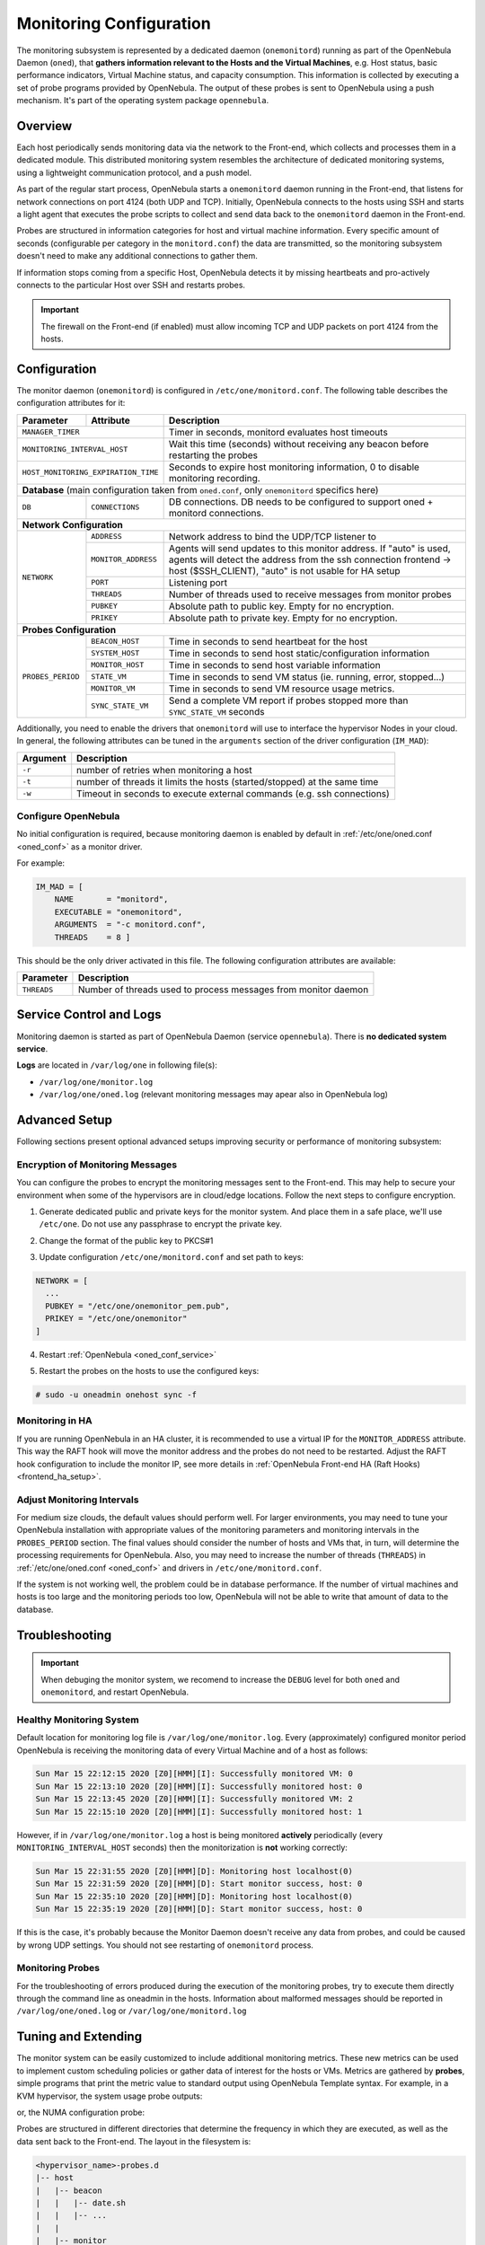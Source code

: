 .. _mon:
.. _imudppushg:
.. _mon_conf:

========================
Monitoring Configuration
========================

The monitoring subsystem is represented by a dedicated daemon (``onemonitord``) running as part of the OpenNebula Daemon (``oned``), that **gathers information relevant to the Hosts and the Virtual Machines**, e.g. Host status, basic performance indicators, Virtual Machine status, and capacity consumption. This information is collected by executing a set of probe programs provided by OpenNebula. The output of these probes is sent to OpenNebula using a push mechanism. It's part of the operating system package ``opennebula``.

Overview
========

Each host periodically sends monitoring data via the network to the Front-end, which collects and processes them in a dedicated module. This distributed monitoring system resembles the architecture of dedicated monitoring systems, using a lightweight communication protocol, and a push model.

As part of the regular start process, OpenNebula starts a ``onemonitord`` daemon running in the Front-end, that listens for network connections on port 4124 (both UDP and TCP). Initially, OpenNebula connects to the hosts using SSH and starts a light agent that executes the probe scripts to collect and send data back to the ``onemonitord`` daemon in the Front-end.

Probes are structured in information categories for host and virtual machine information. Every specific amount of seconds (configurable per category in the ``monitord.conf``) the data are transmitted, so the monitoring subsystem doesn't need to make any additional connections to gather them.

|image0|

If information stops coming from a specific Host, OpenNebula detects it by missing heartbeats and pro-actively connects to the particular Host over SSH and restarts probes.

.. important::

    The firewall on the Front-end (if enabled) must allow incoming TCP and UDP packets on port 4124 from the hosts.

Configuration
=============

The monitor daemon (``onemonitord``) is configured in ``/etc/one/monitord.conf``. The following table describes the configuration attributes for it:

+---------------------+---------------------+------------------------------------------------------------------------------------+
| Parameter           | Attribute           | Description                                                                        |
+=====================+=====================+====================================================================================+
| ``MANAGER_TIMER``                         | Timer in seconds, monitord evaluates host timeouts                                 |
+---------------------+---------------------+------------------------------------------------------------------------------------+
| ``MONITORING_INTERVAL_HOST``              | Wait this time (seconds) without receiving any beacon before restarting the probes |
+---------------------+---------------------+------------------------------------------------------------------------------------+
| ``HOST_MONITORING_EXPIRATION_TIME``       | Seconds to expire host monitoring information, 0 to disable monitoring recording.  |
+---------------------+---------------------+------------------------------------------------------------------------------------+
| **Database** (main configuration taken from ``oned.conf``, only ``onemonitord`` specifics here)                                |
+---------------------+---------------------+------------------------------------------------------------------------------------+
| ``DB``              | ``CONNECTIONS``     | DB connections. DB needs to be configured to support oned + monitord connections.  |
+---------------------+---------------------+------------------------------------------------------------------------------------+
| **Network Configuration**                                                                                                      |
+---------------------+---------------------+------------------------------------------------------------------------------------+
| ``NETWORK``         | ``ADDRESS``         | Network address to bind the UDP/TCP listener to                                    |
|                     +---------------------+------------------------------------------------------------------------------------+
|                     | ``MONITOR_ADDRESS`` | Agents will send updates to this monitor address.                                  |
|                     |                     | If "auto" is used, agents will detect the address from the ssh connection          |
|                     |                     | frontend -> host ($SSH_CLIENT), "auto" is not usable for HA setup                  |
|                     +---------------------+------------------------------------------------------------------------------------+
|                     | ``PORT``            | Listening port                                                                     |
|                     +---------------------+------------------------------------------------------------------------------------+
|                     | ``THREADS``         | Number of threads used to receive messages from monitor probes                     |
|                     +---------------------+------------------------------------------------------------------------------------+
|                     | ``PUBKEY``          | Absolute path to public key. Empty for no encryption.                              |
|                     +---------------------+------------------------------------------------------------------------------------+
|                     | ``PRIKEY``          | Absolute path to private key. Empty for no encryption.                             |
+---------------------+---------------------+------------------------------------------------------------------------------------+
| **Probes Configuration**                                                                                                       |
+---------------------+---------------------+------------------------------------------------------------------------------------+
| ``PROBES_PERIOD``   | ``BEACON_HOST``     | Time in seconds to send heartbeat for the host                                     |
|                     +---------------------+------------------------------------------------------------------------------------+
|                     | ``SYSTEM_HOST``     | Time in seconds to send host static/configuration information                      |
|                     +---------------------+------------------------------------------------------------------------------------+
|                     | ``MONITOR_HOST``    | Time in seconds to send host variable information                                  |
|                     +---------------------+------------------------------------------------------------------------------------+
|                     | ``STATE_VM``        | Time in seconds to send VM status (ie. running, error, stopped...)                 |
|                     +---------------------+------------------------------------------------------------------------------------+
|                     | ``MONITOR_VM``      | Time in seconds to send VM resource usage metrics.                                 |
|                     +---------------------+------------------------------------------------------------------------------------+
|                     | ``SYNC_STATE_VM``   | Send a complete VM report if probes stopped more than ``SYNC_STATE_VM`` seconds    |
+---------------------+---------------------+------------------------------------------------------------------------------------+

Additionally, you need to enable the drivers that ``onemonitord`` will use to interface the hypervisor Nodes in your cloud. In general, the following attributes can be tuned in the ``arguments`` section of the driver configuration (``IM_MAD``):

+-----------+------------------------------------------------------------------------------------+
| Argument  | Description                                                                        |
+===========+====================================================================================+
| ``-r``    | number of retries when monitoring a host                                           |
+-----------+------------------------------------------------------------------------------------+
| ``-t``    | number of threads it limits the hosts (started/stopped) at the same time           |
+-----------+------------------------------------------------------------------------------------+
| ``-w``    | Timeout in seconds to execute external commands (e.g. ssh connections)             |
+-----------+------------------------------------------------------------------------------------+

Configure OpenNebula
--------------------

No initial configuration is required, because monitoring daemon is enabled by default in :ref:`/etc/one/oned.conf <oned_conf>` as a monitor driver.

For example:

.. code::

    IM_MAD = [
        NAME       = "monitord",
        EXECUTABLE = "onemonitord",
        ARGUMENTS  = "-c monitord.conf",
        THREADS    = 8 ]

This should be the only driver activated in this file. The following configuration attributes are available:

+------------------+------------------------------------------------------------------------------------------------------+
| Parameter        | Description                                                                                          |
+==================+======================================================================================================+
| ``THREADS``      | Number of threads used to process messages from monitor daemon                                       |
+------------------+------------------------------------------------------------------------------------------------------+

Service Control and Logs
========================

Monitoring daemon is started as part of OpenNebula Daemon (service ``opennebula``). There is **no dedicated system service**.

**Logs** are located in ``/var/log/one`` in following file(s):

- ``/var/log/one/monitor.log``
- ``/var/log/one/oned.log`` (relevant monitoring messages may apear also in OpenNebula log)

Advanced Setup
==============

Following sections present optional advanced setups improving security or performance of monitoring subsystem:

Encryption of Monitoring Messages
---------------------------------

You can configure the probes to encrypt the monitoring messages sent to the Front-end. This may help to secure your environment when some of the hypervisors are in cloud/edge locations. Follow the next steps to configure encryption.

1. Generate dedicated public and private keys for the monitor system. And place them in a safe place, we'll use ``/etc/one``. Do not use any passphrase to encrypt the private key.

.. prompt:: bash # auto

    # ssh-keygen -f /etc/one/onemonitor
    Generating public/private rsa key pair.
    Enter passphrase (empty for no passphrase):
    Enter same passphrase again:
    Your identification has been saved in /etc/one/onemonitor
    Your public key has been saved in /etc/one/onemonitor.pub
    The key fingerprint is:
    SHA256:XlFQK35lZ0i2ncAZUbmkKJ8F8ra5uQJA3VGa36OP10I V

2. Change the format of the public key to PKCS#1

.. prompt:: bash # auto

    # ssh-keygen -f /etc/one/onemonitor.pub -e -m pem > /etc/one/onemonitor_pem.pub

3. Update configuration ``/etc/one/monitord.conf`` and set path to keys:

.. code::

    NETWORK = [
      ...
      PUBKEY = "/etc/one/onemonitor_pem.pub",
      PRIKEY = "/etc/one/onemonitor"
    ]

4. Restart :ref:`OpenNebula <oned_conf_service>`

.. prompt:: bash # auto

    # systemctl restart opennebula

5. Restart the probes on the hosts to use the configured keys:

.. code::

    # sudo -u oneadmin onehost sync -f

Monitoring in HA
----------------

If you are running OpenNebula in an HA cluster, it is recommended to use a virtual IP for the ``MONITOR_ADDRESS`` attribute. This way the RAFT hook will move the monitor address and the probes do not need to be restarted. Adjust the RAFT hook configuration to include the monitor IP, see more details in :ref:`OpenNebula Front-end HA (Raft Hooks) <frontend_ha_setup>`.

Adjust Monitoring Intervals
---------------------------

For medium size clouds, the default values should perform well. For larger environments, you may need to tune your OpenNebula installation with appropriate values of the monitoring parameters and monitoring intervals in the ``PROBES_PERIOD`` section. The final values should consider the number of hosts and VMs that, in turn, will determine the processing requirements for OpenNebula. Also, you may need to increase the number of threads (``THREADS``) in :ref:`/etc/one/oned.conf <oned_conf>` and drivers in ``/etc/one/monitord.conf``.

If the system is not working well, the problem could be in database performance. If the number of virtual machines and hosts is too large and the monitoring periods too low, OpenNebula will not be able to write that amount of data to the database.

.. _monitoring_troubleshooting:

Troubleshooting
===============

.. important:: When debuging the monitor system, we recomend to increase the ``DEBUG`` level for both ``oned`` and ``onemonitord``, and restart OpenNebula.

Healthy Monitoring System
-------------------------

Default location for monitoring log file is ``/var/log/one/monitor.log``. Every (approximately) configured monitor period OpenNebula is receiving the monitoring data of every Virtual Machine and of a host as follows:

.. code::

    Sun Mar 15 22:12:15 2020 [Z0][HMM][I]: Successfully monitored VM: 0
    Sun Mar 15 22:13:10 2020 [Z0][HMM][I]: Successfully monitored host: 0
    Sun Mar 15 22:13:45 2020 [Z0][HMM][I]: Successfully monitored VM: 2
    Sun Mar 15 22:15:10 2020 [Z0][HMM][I]: Successfully monitored host: 1

However, if in ``/var/log/one/monitor.log`` a host is being monitored **actively** periodically (every ``MONITORING_INTERVAL_HOST`` seconds) then the monitorization is **not** working correctly:

.. code::

    Sun Mar 15 22:31:55 2020 [Z0][HMM][D]: Monitoring host localhost(0)
    Sun Mar 15 22:31:59 2020 [Z0][HMM][D]: Start monitor success, host: 0
    Sun Mar 15 22:35:10 2020 [Z0][HMM][D]: Monitoring host localhost(0)
    Sun Mar 15 22:35:19 2020 [Z0][HMM][D]: Start monitor success, host: 0

If this is the case, it's probably because the Monitor Daemon doesn't receive any data from probes, and could be caused by wrong UDP settings. You should not see restarting of ``onemonitord`` process.

Monitoring Probes
-----------------

For the troubleshooting of errors produced during the execution of the monitoring probes, try to execute them directly through the command line as oneadmin in the hosts. Information about malformed messages should be reported in ``/var/log/one/oned.log`` or ``/var/log/one/monitord.log``


.. |image0| image:: /images/collector.png

Tuning and Extending
====================

The monitor system can be easily customized to include additional monitoring metrics. These new metrics can be used to implement custom scheduling policies or gather data of interest for the hosts or VMs. Metrics are gathered by **probes**, simple programs that print the metric value to standard output using OpenNebula Template syntax. For example, in a KVM hypervisor, the system usage probe outputs:

.. prompt:: bash host/monitor$ auto

    host/monitor$ ./linux_usage.rb
    HYPERVISOR=kvm
    USEDMEMORY=2147156
    FREEMEMORY=5831016
    FREECPU=792
    USEDCPU=8
    NETRX=0
    NETTX=0

or, the NUMA configuration probe:

.. prompt:: bash host/system$ auto

    host/system$ ./numa_host.rb
    HUGEPAGE = [ NODE_ID = "0", SIZE = "2048", PAGES = "0" ]
    HUGEPAGE = [ NODE_ID = "0", SIZE = "1048576", PAGES = "0" ]
    CORE = [ NODE_ID = "0", ID = "3", CPUS = "3,7" ]
    CORE = [ NODE_ID = "0", ID = "1", CPUS = "1,5" ]
    CORE = [ NODE_ID = "0", ID = "2", CPUS = "2,6" ]
    CORE = [ NODE_ID = "0", ID = "0", CPUS = "0,4" ]
    MEMORY_NODE = [ NODE_ID = "0", TOTAL = "7978172", DISTANCE = "0" ]

Probes are structured in different directories that determine the frequency in which they are executed, as well as the data sent back to the Front-end. The layout in the filesystem is:

.. code::

    <hypervisor_name>-probes.d
    |-- host
    |   |-- beacon
    |   |   |-- date.sh
    |   |   |-- ...
    |   |
    |   |-- monitor
    |   |   |-- linux_usage.rb
    |   |   |--...
    |   |
    |   `-- system
    |       |-- architecture.sh
    |       |-- ...
    `-- vm
        |-- monitor
        |   |-- monitor_ds_vm.rb
        |   |-- ...
        |
        `-- status
            `-- state.rb

The purpose of each directory is described in the following table:

+------------------+------------------------------------------------------------------------------------------------------------------+-----------------------------+
| Directory        | Purpose                                                                                                          | Update Frequency            |
+==================+==================================================================================================================+=============================+
| ``host/beacon``  | Heartbeat & watchdog to collect rouge probe processes                                                            | ``BEACON_HOST`` (30s)       |
+------------------+------------------------------------------------------------------------------------------------------------------+-----------------------------+
| ``host/monitor`` | Monitor information (variable) (e.g. memory usage) stored in ``HOST/MONITORING``                                 | ``MONITOR_HOST`` (120s)     |
+------------------+------------------------------------------------------------------------------------------------------------------+-----------------------------+
| ``host/system``  | General quasi-static info. about host (e.g. NUMA nodes) stored in ``HOST/TEMPLATE`` and ``HOST/SHARE``           | ``SYSTEM_HOST`` (600s)      |
+------------------+------------------------------------------------------------------------------------------------------------------+-----------------------------+
| ``vm/monitor``   | Monitor information (variable) (e.g. used cpu, network usage) stored in ``VM/MONITORING``                        | ``MONITOR_VM`` (30s)        |
+------------------+------------------------------------------------------------------------------------------------------------------+-----------------------------+
| ``vm/state``     | State change notification, only send when a change is detected                                                   | ``STATE_VM`` (30s)          |
+------------------+------------------------------------------------------------------------------------------------------------------+-----------------------------+

If you need to add custom metrics, the procedure is:

1. Develop a program that gathers the metric and output it to stdout
2. Place the program in the target directory, depending on the nature and object it should be one of ``host/monitor``, ``host/system`` or ``vm/monitor``. You should not modify probes in the other directories.
3. Increment the ``VERSION`` number in ``/var/lib/one/remotes/VERSION``
4. Distribute changes to the hosts by running ``onehost sync``.

Usage
=====

.. _monit_cli:

Getting Monitoring Information in CLI
-------------------------------------

The information that you can retrieve is:

- ``CAPACITY/FREE_CPU``
- ``CAPACITY/FREE_MEMORY``
- ``CAPACITY/USED_CPU``
- ``CAPACITY/USED_MEMORY``
- ``SYSTEM/NETRX``
- ``SYSTEM/NETTX``

You can get monitoring information in three different ways:

Table
^^^^^

.. prompt:: bash $ auto

    $ onehost monitoring 0 USED_MEMORY --unit G --n 10 --table

    Host 0 USED_MEMORY in GB from 09/06/2020 09:36 to 09/06/2020 14:38

    TIME    VALUE
    14:09  6.48 GB
    14:12  6.54 GB
    14:16  6.54 GB
    14:19  6.54 GB
    14:22  6.53 GB
    14:25  6.42 GB
    14:29  6.43 GB
    14:32  6.44 GB
    14:35  6.49 GB
    14:38  6.48 GB


CSV
^^^

.. prompt:: bash $ auto

    $ onehost monitoring 0 USED_MEMORY --unit G --n 10 --csv ';'

    TIME;VALUE
    14:09;6.48 GB
    14:12;6.54 GB
    14:16;6.54 GB
    14:19;6.54 GB
    14:22;6.53 GB
    14:25;6.42 GB
    14:29;6.43 GB
    14:32;6.44 GB
    14:35;6.49 GB
    14:38;6.48 GB

Plot
^^^^

.. prompt:: bash $ auto

    $ onehost monitoring 0 USED_MEMORY --unit G --n 10

         Host 0 USED_MEMORY in GB from 09/06/2020 09:36 to 09/06/2020 14:38

     6.54 +----------------------------------------------------------------+
          |     *+     +     +      + A    +     +     +      +      +     |
     6.52 |-+  *                       *                                 +-|
          |   *                        *                                   |
          |  *                          *                                  |
      6.5 |-*                           *                                +-|
          |*                             *                        A******  |
     6.48 |-+                            *                       *       A-|
          |                               *                     *          |
          |                               *                    *           |
     6.46 |-+                              *                  *          +-|
          |                                *                 *             |
     6.44 |-+                               *            ***A            +-|
          |                                 *      **A***                  |
          |                                  * ****                        |
     6.42 |-+                                A*                          +-|
          |      +     +     +      +      +     +     +      +      +     |
      6.4 +----------------------------------------------------------------+
        14:09  14:12 14:15 14:18  14:21  14:24 14:27 14:30  14:33  14:36 14:39
                                        Time

